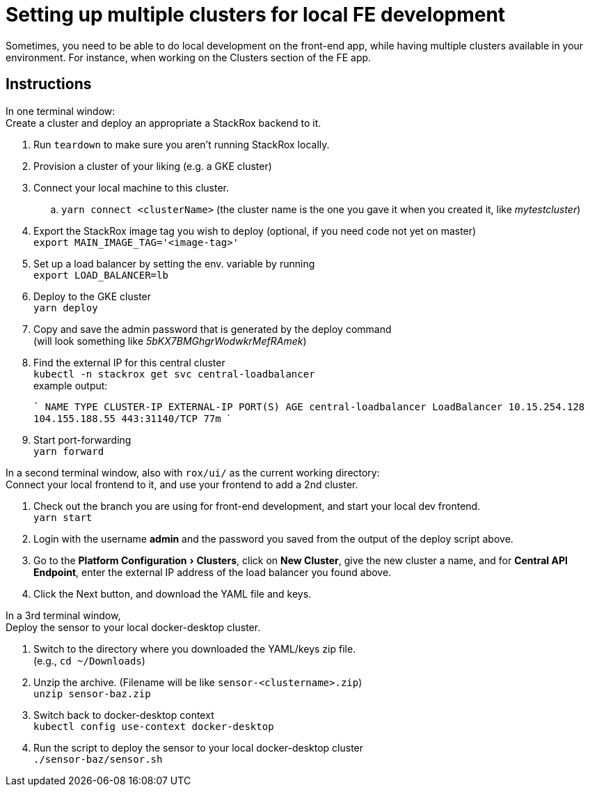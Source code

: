 = Setting up multiple clusters for local FE development
:experimental:

Sometimes, you need to be able to do local development on the front-end
app, while having multiple clusters available in your environment. For
instance, when working on the Clusters section of the FE app.

== Instructions

In one terminal window: +
Create a cluster and deploy an appropriate a StackRox backend to it.

. Run `teardown` to make sure you aren't running StackRox locally.
. Provision a cluster of your liking (e.g. a GKE cluster)
. Connect your local machine to this cluster.
 .. `yarn connect <clusterName>` (the cluster name is the one
you gave it when you created it, like _mytestcluster_)
. Export the StackRox image tag you wish to deploy (optional, if you
need code not yet on master) +
`export MAIN_IMAGE_TAG='<image-tag>'`
. Set up a load balancer by setting the env. variable by running  +
`export LOAD_BALANCER=lb`
. Deploy to the GKE cluster +
`yarn deploy`
. Copy and save the admin password that is generated by the deploy
command +
(will look something like _5bKX7BMGhgrWodwkrMefRAmek_)
. Find the external IP for this central cluster +
`kubectl -n stackrox get svc central-loadbalancer` +
example output:+++<div class="code panel pdl" style="border-width: 1px;">+++``` NAME TYPE CLUSTER-IP EXTERNAL-IP PORT(S) AGE central-loadbalancer LoadBalancer 10.15.254.128 104.155.188.55 443:31140/TCP 77m ```+++</div>+++
. Start port-forwarding +
`yarn forward`

In a second terminal window, also with `rox/ui/` as the current working
directory: +
Connect your local frontend to it, and use your frontend to add a 2nd
cluster.

. Check out the branch you are using for front-end development, and
start your local dev frontend. +
`yarn start`
. Login with the username *admin* and the password you saved from
the output of the deploy script above.
. Go to the menu:Platform Configuration[Clusters], click on *New
Cluster*, give the new cluster a name, and for *Central API
Endpoint*, enter the external IP address of the load balancer you
found above.
. Click the Next button, and download the YAML file and keys.

In a 3rd terminal window, +
Deploy the sensor to your local docker-desktop cluster.

. Switch to the directory where you downloaded the YAML/keys zip
file. +
(e.g., `cd ~/Downloads`)
. Unzip the archive. (Filename will be like
`sensor-<clustername>.zip`) +
`unzip sensor-baz.zip`
. Switch back to docker-desktop context +
`kubectl config use-context docker-desktop`
. Run the script to deploy the sensor to your local docker-desktop
cluster +
`./sensor-baz/sensor.sh`
